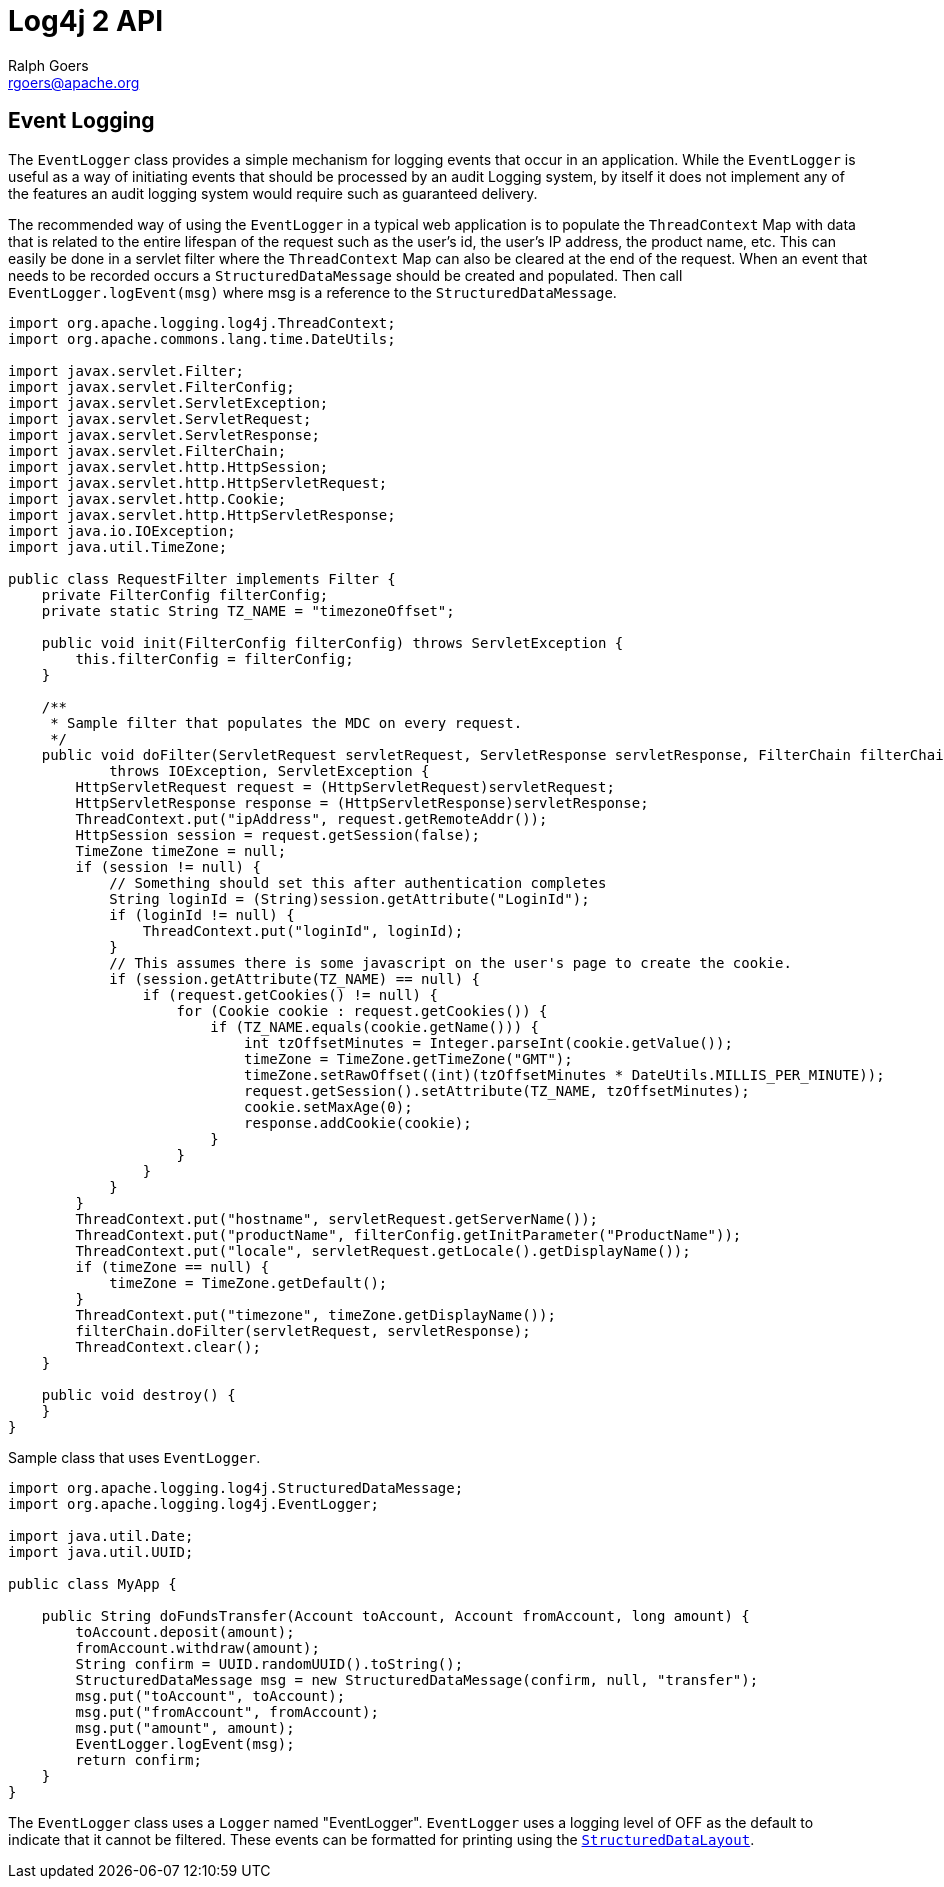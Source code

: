 ////
    Licensed to the Apache Software Foundation (ASF) under one or more
    contributor license agreements. See the NOTICE file distributed with
    this work for additional information regarding copyright ownership.
    The ASF licenses this file to You under the Apache License, Version 2.0
    (the "License"); you may not use this file except in compliance with
    the License. You may obtain a copy of the License at

        https://www.apache.org/licenses/LICENSE-2.0

    Unless required by applicable law or agreed to in writing, software
    distributed under the License is distributed on an "AS IS" BASIS,
    WITHOUT WARRANTIES OR CONDITIONS OF ANY KIND, either express or implied.
    See the License for the specific language governing permissions and
    limitations under the License.
////
= Log4j 2 API
Ralph Goers <rgoers@apache.org>

[#EventLogging]
== Event Logging

The `EventLogger` class provides a simple mechanism for logging events
that occur in an application. While the `EventLogger` is useful as a way
of initiating events that should be processed by an audit Logging
system, by itself it does not implement any of the features an audit
logging system would require such as guaranteed delivery.

The recommended way of using the `EventLogger` in a typical web
application is to populate the `ThreadContext` Map with data that is
related to the entire lifespan of the request such as the user's id, the
user's IP address, the product name, etc. This can easily be done in a
servlet filter where the `ThreadContext` Map can also be cleared at the
end of the request. When an event that needs to be recorded occurs a
`StructuredDataMessage` should be created and populated. Then call
`EventLogger.logEvent(msg)` where msg is a reference to the
`StructuredDataMessage`.

[source,java]
----
import org.apache.logging.log4j.ThreadContext;
import org.apache.commons.lang.time.DateUtils;

import javax.servlet.Filter;
import javax.servlet.FilterConfig;
import javax.servlet.ServletException;
import javax.servlet.ServletRequest;
import javax.servlet.ServletResponse;
import javax.servlet.FilterChain;
import javax.servlet.http.HttpSession;
import javax.servlet.http.HttpServletRequest;
import javax.servlet.http.Cookie;
import javax.servlet.http.HttpServletResponse;
import java.io.IOException;
import java.util.TimeZone;

public class RequestFilter implements Filter {
    private FilterConfig filterConfig;
    private static String TZ_NAME = "timezoneOffset";

    public void init(FilterConfig filterConfig) throws ServletException {
        this.filterConfig = filterConfig;
    }

    /**
     * Sample filter that populates the MDC on every request.
     */
    public void doFilter(ServletRequest servletRequest, ServletResponse servletResponse, FilterChain filterChain)
            throws IOException, ServletException {
        HttpServletRequest request = (HttpServletRequest)servletRequest;
        HttpServletResponse response = (HttpServletResponse)servletResponse;
        ThreadContext.put("ipAddress", request.getRemoteAddr());
        HttpSession session = request.getSession(false);
        TimeZone timeZone = null;
        if (session != null) {
            // Something should set this after authentication completes
            String loginId = (String)session.getAttribute("LoginId");
            if (loginId != null) {
                ThreadContext.put("loginId", loginId);
            }
            // This assumes there is some javascript on the user's page to create the cookie.
            if (session.getAttribute(TZ_NAME) == null) {
                if (request.getCookies() != null) {
                    for (Cookie cookie : request.getCookies()) {
                        if (TZ_NAME.equals(cookie.getName())) {
                            int tzOffsetMinutes = Integer.parseInt(cookie.getValue());
                            timeZone = TimeZone.getTimeZone("GMT");
                            timeZone.setRawOffset((int)(tzOffsetMinutes * DateUtils.MILLIS_PER_MINUTE));
                            request.getSession().setAttribute(TZ_NAME, tzOffsetMinutes);
                            cookie.setMaxAge(0);
                            response.addCookie(cookie);
                        }
                    }
                }
            }
        }
        ThreadContext.put("hostname", servletRequest.getServerName());
        ThreadContext.put("productName", filterConfig.getInitParameter("ProductName"));
        ThreadContext.put("locale", servletRequest.getLocale().getDisplayName());
        if (timeZone == null) {
            timeZone = TimeZone.getDefault();
        }
        ThreadContext.put("timezone", timeZone.getDisplayName());
        filterChain.doFilter(servletRequest, servletResponse);
        ThreadContext.clear();
    }

    public void destroy() {
    }
}
----

Sample class that uses `EventLogger`.

[source,java]
----
import org.apache.logging.log4j.StructuredDataMessage;
import org.apache.logging.log4j.EventLogger;

import java.util.Date;
import java.util.UUID;

public class MyApp {

    public String doFundsTransfer(Account toAccount, Account fromAccount, long amount) {
        toAccount.deposit(amount);
        fromAccount.withdraw(amount);
        String confirm = UUID.randomUUID().toString();
        StructuredDataMessage msg = new StructuredDataMessage(confirm, null, "transfer");
        msg.put("toAccount", toAccount);
        msg.put("fromAccount", fromAccount);
        msg.put("amount", amount);
        EventLogger.logEvent(msg);
        return confirm;
    }
}
----

The `EventLogger` class uses a `Logger` named "EventLogger". `EventLogger`
uses a logging level of OFF as the default to indicate that it cannot be
filtered. These events can be formatted for printing using the
link:../log4j-core/apidocs/org/apache/logging/log4j/core/layout/StructuredDataLayout.html[`StructuredDataLayout`].

